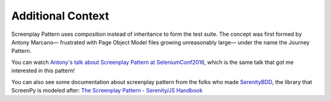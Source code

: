 .. _context:

Additional Context
==================

Screenplay Pattern uses composition
instead of inheritance
to form the test suite.
The concept was first formed by Antony Marcano—
frustrated with Page Object Model files growing unreasonably large—
under the name the Journey Pattern.

You can watch
`Antony's talk about Screenplay Pattern at SeleniumConf2016 <https://www.youtube.com/watch?v=8f8tdZBvAbI>`_,
which is the same talk that got me interested in this pattern!

You can also see some documentation about screenplay pattern
from the folks who made `SerenityBDD <http://serenity-bdd.info/#/documentation>`_,
the library that ScreenPy is modeled after:
`The Screenplay Pattern - Serenity/JS Handbook <https://serenity-js.org/design/screenplay-pattern.html>`_

